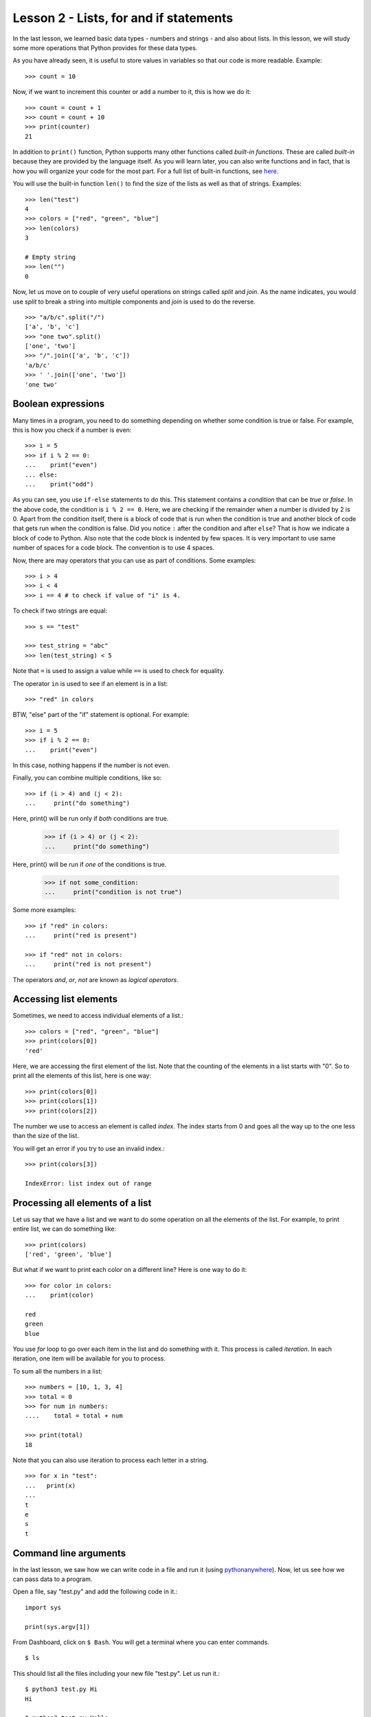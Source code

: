 
Lesson 2 - Lists, for and if statements
=======================================

In the last lesson, we learned basic data types - numbers and
strings - and also about lists. In this lesson, we will study some
more operations that Python provides for these data types.

As you have already seen, it is useful to store values in variables so
that our code is more readable. Example::

    >>> count = 10

Now, if we want to increment this counter or add a number to it, this
is how we do it::

    >>> count = count + 1
    >>> count = count + 10
    >>> print(counter)
    21

In addition to ``print()`` function, Python supports many other
functions called *built-in functions*. These are called *built-in*
because they are provided by the language itself. As you will learn
later, you can also write functions and in fact, that is how you will
organize your code for the most part. For a full list of built-in
functions, see `here <https://docs.python.org/3/library/functions.html>`_.

You will use the built-in function ``len()`` to find the size of the
lists as well as that of strings. Examples::

    >>> len("test")
    4
    >>> colors = ["red", "green", "blue"]
    >>> len(colors)
    3

    # Empty string
    >>> len("")
    0

Now, let us move on to couple of very useful operations on strings
called *split* and *join*. As the name indicates, you would use
*split* to break a string into multiple components and *join* is used
to do the reverse.
::

    >>> "a/b/c".split("/")
    ['a', 'b', 'c']
    >>> "one two".split()
    ['one', 'two']
    >>> "/".join(['a', 'b', 'c'])
    'a/b/c'
    >>> ' '.join(['one', 'two'])
    'one two'

Boolean expressions
-------------------

Many times in a program, you need to do something depending on whether
some condition is true or false. For example, this is how you check if
a number is even::

    >>> i = 5
    >>> if i % 2 == 0:
    ...    print("even")
    ... else:
    ...    print("odd")

As you can see, you use ``if-else`` statements to do this. This
statement contains a *condition* that can be *true* or *false*. In the
above code, the condition is ``i % 2 == 0``. Here, we are checking if
the remainder when a number is divided by 2 is 0. Apart from the
condition itself, there is a block of code that is run when the
condition is true and another block of code that gets run when the
condition is false. Did you notice ``:`` after the condition and after
``else``? That is how we indicate a block of code to Python. Also
note that the code block is indented by few spaces. It is very
important to use same number of spaces for a code block. The
convention is to use 4 spaces.

Now, there are may operators that you can use as part of
conditions. Some examples::

    >>> i > 4
    >>> i < 4
    >>> i == 4 # to check if value of "i" is 4.

To check if two strings are equal::

    >>> s == "test"

    >>> test_string = "abc"
    >>> len(test_string) < 5

Note that ``=`` is used to assign a value while ``==`` is used to
check for equality.

The operator ``in`` is used to see if an element is in a list::

    >>> "red" in colors

BTW, "else" part of the "if" statement is optional. For example::

    >>> i = 5
    >>> if i % 2 == 0:
    ...    print("even")

In this case, nothing happens if the number is not even.

Finally, you can combine multiple conditions, like so::

    >>> if (i > 4) and (j < 2):
    ...     print("do something")

Here, print() will be run only if *both* conditions are true.

    >>> if (i > 4) or (j < 2):
    ...     print("do something")

Here, print() will be run if *one* of the conditions is true. 

    >>> if not some_condition:
    ...     print("condition is not true")

Some more examples::

    >>> if "red" in colors:
    ...     print("red is present")

    >>> if "red" not in colors:
    ...     print("red is not present")

The operators *and*, *or*, *not* are known as *logical operators*. 

Accessing list elements
-----------------------

Sometimes, we need to access individual elements of a list.::

    >>> colors = ["red", "green", "blue"]
    >>> print(colors[0])
    'red'

Here, we are accessing the first element of the list. Note that the
counting of the elements in a list starts with "0". So to print all
the elements of this list, here is one way::

    >>> print(colors[0])
    >>> print(colors[1])
    >>> print(colors[2])

The number we use to access an element is called *index*. The index
starts from 0 and goes all the way up to the one less than the size of
the list.

You will get an error if you try to use an invalid index.::

    >>> print(colors[3])

    IndexError: list index out of range

Processing all elements of a list
---------------------------------

Let us say that we have a list and we want to do some operation on all
the elements of the list. For example, to print entire list, we can do
something like::

    >>> print(colors)
    ['red', 'green', 'blue']

But what if we want to print each color on a different line? Here is
one way to do it::

    >>> for color in colors:
    ...    print(color)

    red
    green
    blue

You use *for* loop to go over each item in the list and do something
with it. This process is called *iteration*. In each iteration, one
item will be available for you to process. 

To sum all the numbers in a list::

    >>> numbers = [10, 1, 3, 4]
    >>> total = 0
    >>> for num in numbers:
    ....    total = total + num

    >>> print(total)
    18

Note that you can also use iteration to process each letter in a
string. ::

    >>> for x in "test":
    ...   print(x)
    ... 
    t
    e
    s
    t

Command line arguments
----------------------

In the last lesson, we saw how we can write code in a file and run it
(using `pythonanywhere <https://www.pythonanywhere.com/>`_). Now, let
us see how we can pass data to a program. 

Open a file, say "test.py" and add the following code in it.::

    import sys

    print(sys.argv[1])

From Dashboard, click on ``$ Bash``. You will get a terminal where you
can enter commands. ::

    $ ls

This should list all the files including your new file "test.py". Let
us run it.::

    $ python3 test.py Hi
    Hi

    $ python3 test.py Hello
    Hello

    $ python3 test.py "Hello World!"
    Hello World!

As you can see, our little program is printing whatever value we are
passing from the command line. The values we enter at the command
are available in the list ``sys.argv``. The very first element in this
list is the name of the program itself so our input starts from
index 1. That is why we used ``sys.argv[1]`` to get the input here.

Now, let us write a program that takes a number as input and prints if
that number is even or odd. We already saw how to do this when we
studied boolean operations but now, our code should work with any
number.

Open a file called "even_odd.py" and enter the following code::

    import sys

    # We use `int' built-in function to convert input string to a number.
    num = int(sys.argv[1])

    if num % 2 == 0:
        print("even")
    else:
        print("odd")

Now, let us run the program from Bash console.::

    $ python3 even_odd.py 4
    even
    $ python3 even_odd.py 5
    odd

Assignment
----------

Given three integers indicating the length of a triangle's sides, your
program should print the type of the triangle. Remember that if all
three sides are equal, the triangle is "equilateral". If only two
sides are equal, it is "isosceles". If all three sides are different,
the triangle is "scalene".

Here are some examples::

    $ python3 triangle_type.py 10 10 10
    equilateral

    $ python3 triangle_type.py 10 10 15
    isosceles

    $ python3 triangle_type.py 10 11 12
    scalene

Note that you can get the value of sides in your pgoram as follows::

    import sys

    side1 = int(sys.argv[1])
    side2 = int(sys.argv[2])
    side3 = int(sys.argv[3])





